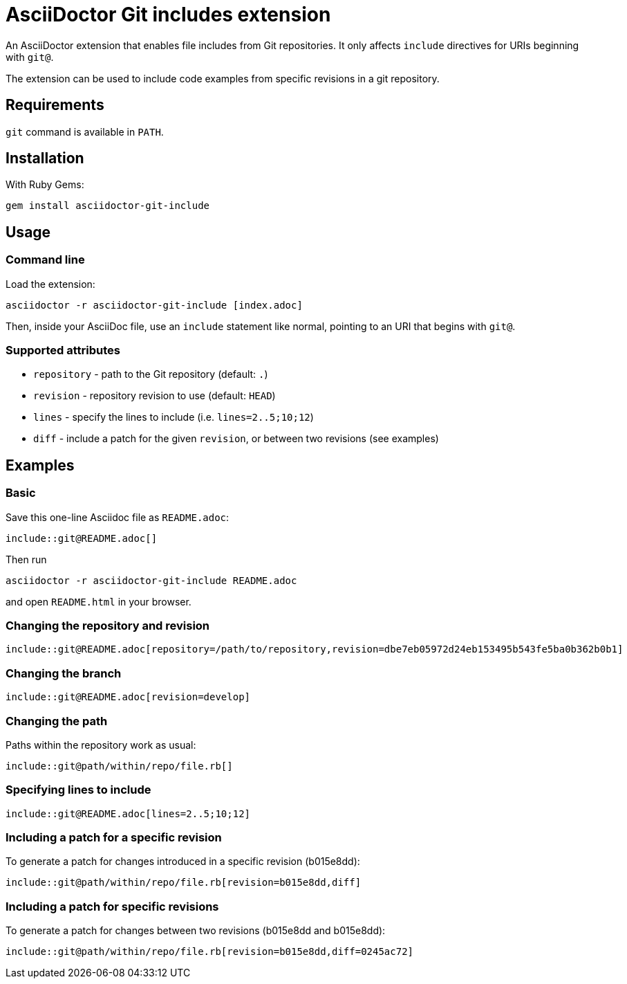 = AsciiDoctor Git includes extension
ifndef::env-github[:icons: font]
ifdef::env-github[]
:caution-caption: :fire:
:important-caption: :exclamation:
:note-caption: :paperclip:
:tip-caption: :bulb:
:warning-caption: :warning:
endif::[]

An AsciiDoctor extension that enables file includes from Git repositories.
It only affects `include` directives for URIs beginning with `git@`.

The extension can be used to include code examples from specific revisions in a git repository.

== Requirements

`git` command is available in `PATH`.

== Installation

With Ruby Gems:

    gem install asciidoctor-git-include

== Usage

=== Command line

Load the extension:

    asciidoctor -r asciidoctor-git-include [index.adoc]

Then, inside your AsciiDoc file, use an `include` statement like normal, pointing to an URI that begins with `git@`.

=== Supported attributes

* `repository` - path to the Git repository (default: `.`)
* `revision` - repository revision to use (default: `HEAD`)
* `lines` - specify the lines to include (i.e. `lines=2..5;10;12`)
* `diff` - include a patch for the given `revision`, or between two revisions (see examples)

// tag::examples[]

== Examples

=== Basic

Save this one-line Asciidoc file as `README.adoc`:

----
\include::git@README.adoc[]
----

Then run

    asciidoctor -r asciidoctor-git-include README.adoc

and open `README.html` in your browser.

=== Changing the repository and revision

----
\include::git@README.adoc[repository=/path/to/repository,revision=dbe7eb05972d24eb153495b543fe5ba0b362b0b1]
----

=== Changing the branch

----
\include::git@README.adoc[revision=develop]
----

=== Changing the path

Paths within the repository work as usual:

----
\include::git@path/within/repo/file.rb[]
----

=== Specifying lines to include

----
\include::git@README.adoc[lines=2..5;10;12]
----

=== Including a patch for a specific revision

To generate a patch for changes introduced in a specific revision (b015e8dd):

----
\include::git@path/within/repo/file.rb[revision=b015e8dd,diff]
----

=== Including a patch for specific revisions

To generate a patch for changes between two revisions (b015e8dd and b015e8dd):

----
\include::git@path/within/repo/file.rb[revision=b015e8dd,diff=0245ac72]
----

// end::examples[]
